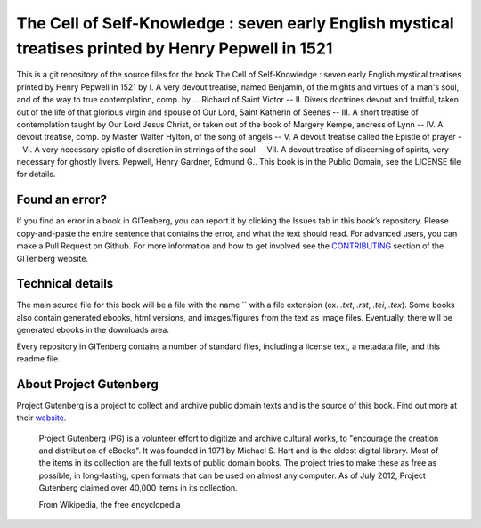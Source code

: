 =====================
The Cell of Self-Knowledge : seven early English mystical treatises printed by Henry Pepwell in 1521
=====================


This is a git repository of the source files for the book The Cell of Self-Knowledge : seven early English mystical treatises printed by Henry Pepwell in 1521 by I. A very devout treatise, named Benjamin, of the mights and virtues of a man's soul, and of the way to true contemplation, comp. by ... Richard of Saint Victor -- II. Divers doctrines devout and fruitful, taken out of the life of that glorious virgin and spouse of Our Lord, Saint Katherin of Seenes -- III. A short treatise of contemplation taught by Our Lord Jesus Christ, or taken out of the book of Margery Kempe, ancress of Lynn -- IV. A devout treatise, comp. by Master Walter Hylton, of the song of angels -- V. A devout treatise called the Epistle of prayer -- VI. A very necessary epistle of discretion in stirrings of the soul -- VII. A devout treatise of discerning of spirits, very necessary for ghostly livers. Pepwell, Henry Gardner, Edmund G.. This book is in the Public Domain, see the LICENSE file for details.

Found an error?
===============
If you find an error in a book in GITenberg, you can report it by clicking the Issues tab in this book’s repository. Please copy-and-paste the entire sentence that contains the error, and what the text should read. For advanced users, you can make a Pull Request on Github.  For more information and how to get involved see the CONTRIBUTING_ section of the GITenberg website.

.. _CONTRIBUTING: http://gitenberg.github.com/#contributing


Technical details
=================
The main source file for this book will be a file with the name `` with a file extension (ex. `.txt`, `.rst`, `.tei`, `.tex`). Some books also contain generated ebooks, html versions, and images/figures from the text as image files. Eventually, there will be generated ebooks in the downloads area.

Every repository in GITenberg contains a number of standard files, including a license text, a metadata file, and this readme file.


About Project Gutenberg
=======================
Project Gutenberg is a project to collect and archive public domain texts and is the source of this book. Find out more at their website_.

    Project Gutenberg (PG) is a volunteer effort to digitize and archive cultural works, to "encourage the creation and distribution of eBooks". It was founded in 1971 by Michael S. Hart and is the oldest digital library. Most of the items in its collection are the full texts of public domain books. The project tries to make these as free as possible, in long-lasting, open formats that can be used on almost any computer. As of July 2012, Project Gutenberg claimed over 40,000 items in its collection.

    From Wikipedia, the free encyclopedia

.. _website: http://www.gutenberg.org/